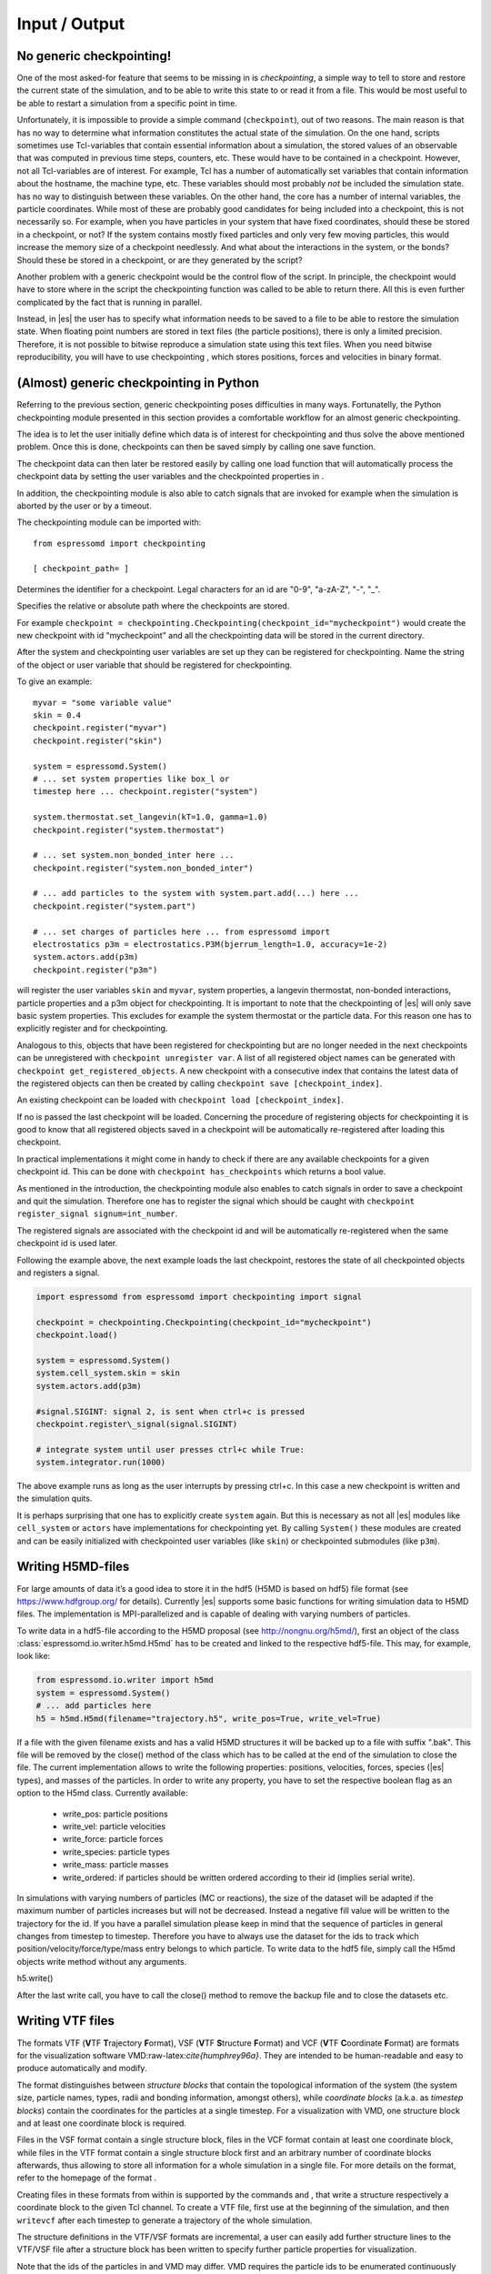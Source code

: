 Input / Output
==============

No generic checkpointing!
-------------------------

One of the most asked-for feature that seems to be missing in is
*checkpointing*, a simple way to tell to store and restore the current
state of the simulation, and to be able to write this state to or read
it from a file. This would be most useful to be able to restart a
simulation from a specific point in time.

Unfortunately, it is impossible to provide a simple command
(``checkpoint``), out of two reasons. The main reason is that has no way
to determine what information constitutes the actual state of the
simulation. On the one hand, scripts sometimes use Tcl-variables that
contain essential information about a simulation, the stored values of
an observable that was computed in previous time steps, counters, etc.
These would have to be contained in a checkpoint. However, not all
Tcl-variables are of interest. For example, Tcl has a number of
automatically set variables that contain information about the hostname,
the machine type, etc. These variables should most probably *not* be
included the simulation state. has no way to distinguish between these
variables. On the other hand, the core has a number of internal
variables, the particle coordinates. While most of these are probably
good candidates for being included into a checkpoint, this is not
necessarily so. For example, when you have particles in your system that
have fixed coordinates, should these be stored in a checkpoint, or not?
If the system contains mostly fixed particles and only very few moving
particles, this would increase the memory size of a checkpoint
needlessly. And what about the interactions in the system, or the bonds?
Should these be stored in a checkpoint, or are they generated by the
script?

Another problem with a generic checkpoint would be the control flow of
the script. In principle, the checkpoint would have to store where in
the script the checkpointing function was called to be able to return
there. All this is even further complicated by the fact that is running
in parallel.

Instead, in |es| the user has to specify what information needs to be saved to a
file to be able to restore the simulation state. When floating point numbers
are stored in text files (the particle positions), there is only a limited
precision. Therefore, it is not possible to bitwise reproduce a simulation
state using this text files. When you need bitwise reproducibility, you will have
to use checkpointing , which stores positions, forces and velocities in binary
format. 

(Almost) generic checkpointing in Python
----------------------------------------

Referring to the previous section, generic checkpointing poses
difficulties in many ways. Fortunatelly, the Python checkpointing module
presented in this section provides a comfortable workflow for an almost
generic checkpointing.

The idea is to let the user initially define which data is of interest
for checkpointing and thus solve the above mentioned problem. Once this
is done, checkpoints can then be saved simply by calling one save
function.

The checkpoint data can then later be restored easily by calling one
load function that will automatically process the checkpoint data by
setting the user variables and the checkpointed properties in .

In addition, the checkpointing module is also able to catch signals that
are invoked for example when the simulation is aborted by the user or by
a timeout.

The checkpointing module can be imported with::

    from espressomd import checkpointing

    [ checkpoint_path= ]

Determines the identifier for a checkpoint. Legal characters for an id
are "0-9", "a-zA-Z", "-", "_".

Specifies the relative or absolute path where the checkpoints are
stored.

For example ``checkpoint = checkpointing.Checkpointing(checkpoint_id="mycheckpoint")``
would create the new checkpoint with id "mycheckpoint" and all the
checkpointing data will be stored in the current directory.

After the system and checkpointing user variables are set up they can be
registered for checkpointing.
Name the string of the object or user variable that should be registered for
checkpointing.

To give an example::

    myvar = "some variable value"
    skin = 0.4
    checkpoint.register("myvar")
    checkpoint.register("skin")

    system = espressomd.System()
    # ... set system properties like box_l or
    timestep here ... checkpoint.register("system")

    system.thermostat.set_langevin(kT=1.0, gamma=1.0)
    checkpoint.register("system.thermostat")

    # ... set system.non_bonded_inter here ...
    checkpoint.register("system.non_bonded_inter")

    # ... add particles to the system with system.part.add(...) here ...
    checkpoint.register("system.part")

    # ... set charges of particles here ... from espressomd import
    electrostatics p3m = electrostatics.P3M(bjerrum_length=1.0, accuracy=1e-2)
    system.actors.add(p3m)
    checkpoint.register("p3m")

will register the user variables ``skin`` and ``myvar``, system properties, a
langevin thermostat, non-bonded interactions, particle properties and a p3m
object for checkpointing. It is important to note that the checkpointing of
|es| will only save basic system properties. This excludes for example the
system thermostat or the particle data. For this reason one has to explicitly
register and for checkpointing.

Analogous to this, objects that have been registered for checkpointing but are
no longer needed in the next checkpoints can be unregistered with ``checkpoint
unregister var``.  A list of all registered object names can be generated with
``checkpoint get_registered_objects``.  A new checkpoint with a consecutive
index that contains the latest data of the registered objects can then be
created by calling ``checkpoint save [checkpoint_index]``.

An existing checkpoint can be loaded with ``checkpoint load
[checkpoint_index]``.

If no is passed the last checkpoint will be loaded. Concerning the procedure of
registering objects for checkpointing it is good to know that all registered
objects saved in a checkpoint will be automatically re-registered after loading
this checkpoint.

In practical implementations it might come in handy to check if there are any
available checkpoints for a given checkpoint id. This can be done with
``checkpoint has_checkpoints`` which returns a bool value.

As mentioned in the introduction, the checkpointing module also enables
to catch signals in order to save a checkpoint and quit the simulation.
Therefore one has to register the signal which should be caught with
``checkpoint register_signal signum=int_number``.

The registered signals are associated with the checkpoint id and will be automatically
re-registered when the same checkpoint id is used later.

Following the example above, the next example loads the last checkpoint,
restores the state of all checkpointed objects and registers a signal.

.. code::

    import espressomd from espressomd import checkpointing import signal

    checkpoint = checkpointing.Checkpointing(checkpoint_id="mycheckpoint")
    checkpoint.load()

    system = espressomd.System()
    system.cell_system.skin = skin
    system.actors.add(p3m)

    #signal.SIGINT: signal 2, is sent when ctrl+c is pressed
    checkpoint.register\_signal(signal.SIGINT)

    # integrate system until user presses ctrl+c while True:
    system.integrator.run(1000)

The above example runs as long as the user interrupts by pressing
ctrl+c. In this case a new checkpoint is written and the simulation
quits.

It is perhaps surprising that one has to explicitly create ``system`` again.
But this is necessary as not all |es| modules like ``cell_system`` or
``actors`` have implementations for checkpointing yet. By calling ``System()`` these modules
are created and can be easily initialized with checkpointed user variables
(like ``skin``) or checkpointed submodules (like ``p3m``).

.. _Writing H5MD-Files:

Writing H5MD-files
------------------

For large amounts of data it’s a good idea to store it in the hdf5 (H5MD
is based on hdf5) file format (see https://www.hdfgroup.org/ for
details). Currently |es| supports some basic functions for writing simulation
data to H5MD files. The implementation is MPI-parallelized and is capable
of dealing with varying numbers of particles.

To write data in a hdf5-file according to the H5MD proposal (see
http://nongnu.org/h5md/), first an object of the class
:class:`espressomd.io.writer.h5md.H5md` has to be created and linked to the
respective hdf5-file. This may, for example, look like:

.. code:: python

    from espressomd.io.writer import h5md
    system = espressomd.System()
    # ... add particles here
    h5 = h5md.H5md(filename="trajectory.h5", write_pos=True, write_vel=True)

If a file with the given filename exists and has a valid H5MD structures
it will be backed up to a file with suffix ".bak". This file will be
removed by the close() method of the class which has to be called at the
end of the simulation to close the file. The current implementation
allows to write the following properties: positions, velocities, forces,
species (|es| types), and masses of the particles. In order to write any property, you
have to set the respective boolean flag as an option to the H5md class.
Currently available:

    - write_pos: particle positions

    - write_vel: particle velocities

    - write_force: particle forces

    - write_species: particle types

    - write_mass: particle masses

    - write_ordered: if particles should be written ordered according to their
      id (implies serial write). 



In simulations with varying numbers of particles (MC or reactions), the
size of the dataset will be adapted if the maximum number of particles
increases but will not be decreased. Instead a negative fill value will
be written to the trajectory for the id. If you have a parallel
simulation please keep in mind that the sequence of particles in general
changes from timestep to timestep. Therefore you have to always use the
dataset for the ids to track which position/velocity/force/type/mass
entry belongs to which particle. To write data to the hdf5 file, simply
call the H5md objects write method without any arguments.

h5.write()

After the last write call, you have to call the close() method to remove
the backup file and to close the datasets etc.

Writing VTF files
-----------------

The formats VTF (**V**\ TF **T**\ rajectory **F**\ ormat), VSF
(**V**\ TF **S**\ tructure **F**\ ormat) and VCF (**V**\ TF
**C**\ oordinate **F**\ ormat) are formats for the visualization
software VMD:raw-latex:`\cite{humphrey96a}`. They are intended to
be human-readable and easy to produce automatically and modify.

The format distinguishes between *structure blocks* that contain the
topological information of the system (the system size, particle names,
types, radii and bonding information, amongst others), while *coordinate
blocks* (a.k.a. as *timestep blocks*) contain the coordinates for the
particles at a single timestep. For a visualization with VMD, one
structure block and at least one coordinate block is required.

Files in the VSF format contain a single structure block, files in the
VCF format contain at least one coordinate block, while files in the VTF
format contain a single structure block first and an arbitrary number of
coordinate blocks afterwards, thus allowing to store all information for
a whole simulation in a single file. For more details on the format,
refer to the homepage of the format .

Creating files in these formats from within is supported by the commands
and , that write a structure respectively a coordinate block to the
given Tcl channel. To create a VTF file, first use at the beginning of
the simulation, and then ``writevcf`` after each timestep to generate a
trajectory of the whole simulation.

The structure definitions in the VTF/VSF formats are incremental, a user
can easily add further structure lines to the VTF/VSF file after a
structure block has been written to specify further particle properties
for visualization.

Note that the ids of the particles in and VMD may differ. VMD requires
the particle ids to be enumerated continuously without any holes, while
this is not required in . When using and , the particle ids are
automatically translated into VMD particle ids. The function allows the
user to get the VMD particle id for a given particle id.

Also note, that these formats can not be used to write trajectories
where the number of particles or their types varies between the
timesteps. This is a restriction of VMD itself, not of the format.

``writevsf``: Writing the topology
~~~~~~~~~~~~~~~~~~~~~~~~~~~~~~~~~~

writevsf(fp,types)


Writes a structure block describing the system’s structure to the
channel given by `fp`. `fp` must be an identifier for an open channel such as the
return value of an invocation of `open`. The output of this command can be
used for a standalone VSF file, or at the beginning of a VTF file that
contains a trajectory of a whole simulation.


Specify the coordinates of which particles should be written. If `types` is
used, all coordinates will be written (in the ordered timestep format).
Otherwise, has to be a Tcl-list specifying the pids of the particles.
The default is `types="all"`. 
Example
`pids =[0, 23, 42]`
`pids="all"`

``writevcf``: Writing the coordinates
~~~~~~~~~~~~~~~~~~~~~~~~~~~~~~~~~~~~~

``writevcf(fp, types)``

Writes a coordinate (or timestep) block that contains all coordinates of
the system’s particles to the channel given by ``fp``. ``fp`` must be an identifier
for an open channel such as the return value of an invocation of ``open``.

.. todo:: NOT IMPLEMENTED

Specify, whether the output is in a human-readable, but somewhat longer
format (), or in a more compact form (). The default is .

.. todo:: NOT IMPLEMENTED

Specify whether the particle positions are written in absolute
coordinates () or folded into the central image of a periodic system ().
The default is .

Specify the coordinates of which particles should be written. If ``types`` is
used, all coordinates will be written (in the ordered timestep format).
Otherwise, has to be a Tcl-list specifying the pids of the particles.
The default is ``types="all"``. 
Example::

    pids =[0, 23, 42]
    pids="all"

.. todo:: NOT IMPLEMENTED

Specify arbitrary user data for the particles. has to be a Tcl list
containing the user data for every particle. The user data is appended
to the coordinate line and can be read into VMD via the VMD plugin
``VTFTools``. The default is to provide no userdata.
``userdata {"red" "blue" "green"}``

``vtfpid``: Translating particles ids to VMD particle ids
~~~~~~~~~~~~~~~~~~~~~~~~~~~~~~~~~~~~~~~~~~~~~~~~~~~~~~~~~

vtfpid

.. todo:: NOT IMPLEMENTED

If is the id of a particle as used in , this command returns the atom id
used in the VTF, VSF or VCF formats.

.. _MDAnalysis:

Writing various formats using MDAnalysis
----------------------------------------

If the MDAnalysis package (http://mdanalysis.org) is installed, it
is possible to use it to convert frames to any of the supported
configuration/trajectory formats, including PDB, GROMACS, GROMOS,
CHARMM/NAMD, AMBER, LAMMPS, ...)

To use MDAnalysis to write in any of these formats, one has first to prepare a stream from
the |es| particle data using the class :class:`espressomd.MDA_ESP`, and then read from it
using MDAnalysis. A simple example is the following:

.. code:: python

    import espressomd
    import MDAnalysis as mda
    from espressomd import MDA_ESP
    system = espressomd.System()
    # ... add particles here
    eos = MDA_ESP.Stream(system) # create the stream
    u =  mda.Universe( eos.topology, eos.trajectory ) # create the MDA universe

    # example: write a single frame to PDB
    u.atoms.write("system.pdb")

    # example: save the trajectory to GROMACS format
    from MDAnalysis.coordinates.TRR import TRRWriter
    W = TRRWriter("traj.trr",n_atoms=len(system.part)) # open the trajectory file
    for i in range(100):
        system.integrator.run(1)
        u.load_new(eos.trajectory) # load the frame to the MDA universe
        W.write_next_timestep(u.trajectory.ts) # append it to the trajectory

For other examples see samples/python/MDAnalysisIntegration.py

Online-visualization with Mayavi or OpenGL
------------------------------------------

With the python interface, |es| features two possibilities for
online-visualization:

#. Using the mlab module to drive *Mayavi, a "3D scientific data
   visualization and plotting in Python"*. Mayavi has a user-friendly
   GUI to specify the appearance of the output.
   Additional requirements:
   python module *mayavi*, VTK (package *python-vtk* for Debian/Ubuntu).
   Note that only VTK from version 7.0.0 and higher has Python 3
   support.

#. A direct rendering engine based on *pyopengl*. As it is developed for |es|, 
   it supports the visualization of several specific features like
   external forces or constraints. It has no GUI to setup the
   appearance, but can be adjusted by a large set of parameters.
   Additional requirements:
   python module *PyOpenGL*.

Both are not meant to produce high quality renderings, but rather to
debug your setup and equilibration process.

General usage
~~~~~~~~~~~~~

The recommended usage of both tools is similar: Create the visualizer of
your choice and pass it the ``espressomd.System()`` object. Then write
your integration loop in a seperate function, which is started in a
non-blocking thread. Whenever needed, call ``update()`` to synchronize
the renderer with your system. Finally start the blocking visualization
window with ``start()``. See the following minimal code example::

    import espressomd 
    from espressomd import visualization 
    from threading import Thread

    system = espressomd.System() 
    system.cell_system.skin = 0.4
    system.time_step = 0.01
    system.box_l = [10,10,10]

    system.part.add(pos = [1,1,1]) 
    system.part.add(pos = [9,9,9])

    #visualizer = visualization.mayaviLive(system) 
    visualizer = visualization.openGLLive(system)

    def main_thread(): 
        while True: 
            system.integrator.run(1)
            visualizer.update()

    t = Thread(target=main_thread) 
    t.daemon = True 
    t.start()
    visualizer.start()

Common methods for openGL and mayavi
~~~~~~~~~~~~~~~~~~~~~~~~~~~~~~~~~~~~

| :meth:`espressomd.visualization.mayaviLive.update()` 
| :meth:`espressomd.visualization.openGLLive.update()`

``update()`` synchonizes system and visualizer, handles keyboard events for
openGLLive.

| :meth:`espressomd.visualization.mayaviLive.start()` 
| :meth:`espressomd.visualization.openGLLive.start()`

``start()`` starts the blocking visualizer window. 
Should be called after a seperate thread containing ``update()`` has been started.

| :meth:`espressomd.visualization.mayaviLive.registerCallback()`
| :meth:`espressomd.visualization.openGLLive.registerCallback()`

Registers the method ``callback()``, which is called every ``interval`` milliseconds. Useful for
live plotting (see sample script samples/python/visualization.py).

Mayavi visualizer
~~~~~~~~~~~~~~~~~

The mayavi visualizer is created with the following syntax:

:class:`espressomd.visualization.mayaviLive()`

Required paramters:
    * `system`: The espressomd.System() object.
Optional keywords:
    * `particle_sizes`:
        * `"auto"` (default)`: The Lennard-Jones sigma value of the self-interaction is used for the particle diameter.
        * `callable`: A lambda function with one argument. Internally, the numerical particle type is passed to the lambda function to determine the particle radius.
        * `list`: A list of particle radii, indexed by the particle type.

OpenGL visualizer
~~~~~~~~~~~~~~~~~

| :meth:`espressomd.visualization.openGLLive.run()` 

To visually debug your simulation, ``run()`` can be used to conveniently start 
an integration loop in a seperate thread once the visualizer is initialized::

    import espressomd 
    from espressomd import visualization 

    system = espressomd.System() 
    system.cell_system.skin = 0.4
    system.time_step = 0.00001
    system.box_l = [10,10,10]

    system.part.add(pos = [1,1,1], v = [1,0,0]) 
    system.part.add(pos = [9,9,9], v = [0,1,0])

    visualizer = visualization.openGLLive(system, background_color = [1,1,1])
    visualizer.run(1)

:class:`espressomd.visualization.openGLLive()`

The optional keywords in ``**kwargs`` are used to adjust the appearance of the visualization.
The parameters have suitable default values for most simulations. 

Required paramters:
    * `system`: The espressomd.System() object.
Optional keywords:
    * `window_size`: Size of the visualizer window in pixels.
    * `name`: The name of the visualizer window.
    * `background_color`: RGB of the background.
    * `periodic_images`: Periodic repetitions on both sides of the box in xyzdirection.
    * `draw_box`: Draw wireframe boundaries.
    * `draw_axis`: Draws xyz system axes.
    * `quality_particles`: The number of subdivisions for particle spheres.
    * `quality_bonds`: The number of subdivisions for cylindrical bonds.
    * `quality_arrows`: The number of subdivisions for external force arrows.
    * `quality_constraints`: The number of subdivisions for primitive constraints.
    * `close_cut_distance`: The distance from the viewer to the near clipping plane.
    * `far_cut_distance`: The distance from the viewer to the far clipping plane.
    * `camera_position`: Initial camera position. `auto` (default) for shiftet position in z-direction. 
    * `camera_target`: Initial camera target. `auto` (default) to look towards the system center.
    * `camera_right`: Camera right vector in system coordinates. Default is [1, 0, 0] 
    * `particle_sizes`:     
        * `auto` (default)`: The Lennard-Jones sigma value of the self-interaction is used for the particle diameter.
        * `callable`: A lambda function with one argument. Internally, the numerical particle type is passed to the lambda function to determine the particle radius.
        * `list`: A list of particle radii, indexed by the particle type.
    * `particle_coloring`:  
        * `auto` (default)`: Colors of charged particles are specified by particle_charge_colors, neutral particles by particle_type_colors
        * `charge`: Minimum and maximum charge of all particles is determined by the visualizer. All particles are colored by a linear interpolation of the two colors given by particle_charge_colors according to their charge.
        * `type`: Particle colors are specified by particle_type_colors, indexed by their numerical particle type.
    * `particle_type_colors`: Colors for particle types.
    * `particle_type_materials`: Materials of the particle types.
    * `particle_charge_colors`: Two colors for min/max charged particles.
    * `draw_constraints`: Enables constraint visualization. For simple constraints (planes, spheres and cylinders), OpenGL primitives are used. Otherwise, visualization by rasterization is used.
    * `rasterize_pointsize`: Point size for the rasterization dots.
    * `rasterize_resolution`: Accuracy of the rasterization.
    * `quality_constraints`: The number of subdivisions for primitive constraints.
    * `constraint_type_colors`: Colors of the constaints by type.
    * `constraint_type_materials`: Materials of the constraints by type.
    * `draw_bonds`: Enables bond visualization.
    * `bond_type_radius`: Radii of bonds by type.
    * `bond_type_colors`: Color of bonds by type.
    * `bond_type_materials`: Materials of bonds by type.
    * `ext_force_arrows`: Enables external force visualization.
    * `ext_force_arrows_scale`: Scale factor for external force arrows.
    * `drag_enabled`: Enables mouse-controlled particles dragging (Default`: False)
    * `drag_force`: Factor for particle dragging
    * `light_pos`: If `auto` (default) is used, the light is placed dynamically in the particle barycenter of the system. Otherwise, a fixed coordinate can be set.
    * `light_colors`: Three lists to specify ambient, diffuse and specular light colors.
    * `light_brightness`: Brightness (inverse constant attenuation) of the light. 
    * `light_size`: Size (inverse linear attenuation) of the light. If `auto` (default) is used, the light size will be set to a reasonable value according to the box size at start.
    * `spotlight_enabled`: If set to ``True`` (default), it enables a spotlight on the camera position pointing in look direction.
    * `spotlight_colors`: Three lists to specify ambient, diffuse and specular spotlight colors.
    * `spotlight_angle`: The spread angle of the spotlight in degrees (from 0 to 90).
    * `spotlight_brightness`: Brightness (inverse constant attenuation) of the spotlight. 
    * `spotlight_focus`: Focus (spot exponent) for the spotlight from 0 (uniform) to 128. 

Colors and Materials
^^^^^^^^^^^^^^^^^^^^

Colors for particles, bonds and constraints are specified by RGBA arrays.
Materials by an array for the ambient, diffuse, specular and shininess (ADSS)
components. To distinguish particle groups, arrays of RGBA or ADSS entries are
used, which are indexed circularly by the numerical particle type::

    # Particle type 0 is red, type 1 is blue (type 2 is red etc)..
    visualizer = visualization.openGLLive(system, 
                                          particle_coloring = 'type',
                                          particle_type_colors = [[1, 0, 0, 1],[0, 0, 1, 1]])

`particle_type_materials` lists the materials by type::

    # Particle type 0 is gold, type 1 is blue (type 2 is gold again etc).
    visualizer = visualization.openGLLive(system, 
                                          particle_coloring = 'type',
                                          particle_type_colors = [[1, 1, 1, 1],[0, 0, 1, 1]],
                                          particle_type_materials = [gold, bright])

Materials are stored in :attr:`espressomd.visualization.openGLLive().materials`. 

Controls
^^^^^^^^

The camera can be controlled via mouse and keyboard:

    * hold left button: rotate the system
    * hold right button: translate the system
    * hold middle button: zoom / roll
    * mouse wheel / key pair TG: zoom
    * WASD-Keyboard control (WS: move forwards/backwards, AD: move sidewards)
    * Key pairs QE, RF, ZC: rotate the system 

Additional input functionality for mouse and keyboard is possible by assigning
callbacks to specified keyboard or mouse buttons. This may be useful for
realtime adjustment of system parameters (temperature, interactions, particle
properties etc) of for demonstration purposes. The callbacks can be triggered
by a timer or keyboard input:: 

    def foo():
        print "foo"

    #Registers timed calls of foo()
    visualizer.registerCallback(foo,interval=500)

    #Callbacks to control temperature 
    temperature = 1.0
    def increaseTemp():
            global temperature
            temperature += 0.1
            system.thermostat.set_langevin(kT=temperature, gamma=1.0)
            print "T =",system.thermostat.get_state()[0]['kT']

    def decreaseTemp():
        global temperature
        temperature -= 0.1

        if temperature > 0:
            system.thermostat.set_langevin(kT=temperature, gamma=1.0)
            print "T =",system.thermostat.get_state()[0]['kT']
        else:
            temperature = 0
            system.thermostat.turn_off()
            print "T = 0"

    #Registers input-based calls
    visualizer.keyboardManager.registerButton(KeyboardButtonEvent('t',KeyboardFireEvent.Hold,increaseTemp))
    visualizer.keyboardManager.registerButton(KeyboardButtonEvent('g',KeyboardFireEvent.Hold,decreaseTemp))

Further examples can be found in samples/python/billard.py or samples/python/visualization\_openGL.py.

Dragging particles
^^^^^^^^^^^^^^^^^^

With the keyword ``drag_enabled`` set to ``True``, the mouse can be used to
exert a force on particles in drag direction (scaled by ``drag_force`` and the
distance of particle and mouse cursor). 

Visualization example scripts
~~~~~~~~~~~~~~~~~~~~~~~~~~~~~

Various example scripts can be found in the samples/python folder or in
some tutorials:

-  samples/python/visualization.py: LJ-Liquid with live plotting.

-  samples/python/visualization\_bonded.py: Sample for bond
   visualization.

-  samples/python/billard.py: Simple billard game including many
   features of the openGL visualizer.

-  samples/python/visualization\_openGL.py: Timer and keyboard callbacks
   for the openGL visualizer.

-  doc/tutorials/python/02-charged\_system/scripts/nacl\_units\_vis.py:
   Periodic NaCl crystal, see tutorial “Charged Systems”.

-  doc/tutorials/python/02-charged\_system/scripts/nacl\_units\_confined\_vis.py:
   Confined NaCl with interactively adjustable electric field, see
   tutorial “Charged Systems”.

-  doc/tutorials/python/08-visualization/scripts/visualization.py:
   LJ-Liquid visualization along with tutorial “Visualization”.

Finally, it is recommended to go through tutorial “Visualization” for
further code explanations. Also, the tutorial “Charged Systems” has two
visualization examples.
